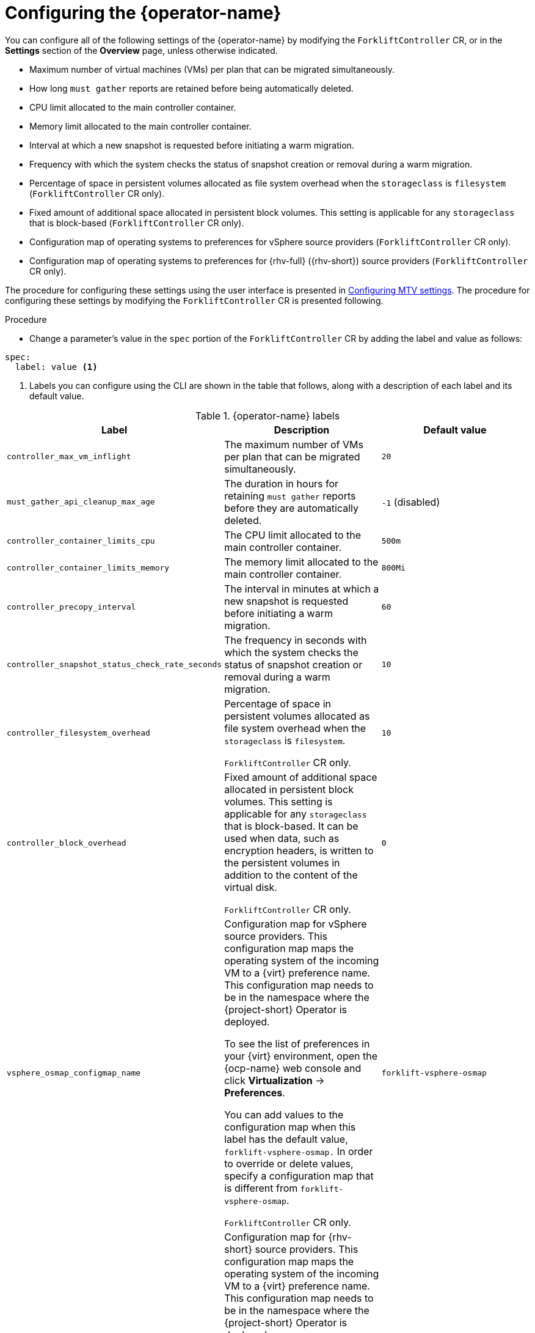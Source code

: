 // Module included in the following assemblies:
//
// * documentation/doc-Migration_Toolkit_for_Virtualization/master.adoc

:_content-type: PROCEDURE
[id="configuring-mtv-operator_{context}"]
= Configuring the {operator-name}

You can configure all of the following settings of the {operator-name} by modifying the `ForkliftController` CR, or in the *Settings* section of the *Overview* page, unless otherwise indicated.

* Maximum number of virtual machines (VMs) per plan that can be migrated simultaneously.
* How long `must gather` reports are retained before being automatically deleted.
* CPU limit allocated to the main controller container.
* Memory limit allocated to the main controller container.
* Interval at which a new snapshot is requested before initiating a warm migration.
* Frequency with which the system checks the status of snapshot creation or removal during a warm migration.
* Percentage of space in persistent volumes allocated as file system overhead when the `storageclass` is `filesystem` (`ForkliftController` CR only).
* Fixed amount of additional space allocated in persistent block volumes. This setting is applicable for any `storageclass` that is block-based (`ForkliftController` CR only).
* Configuration map of operating systems to preferences for vSphere source providers (`ForkliftController` CR only).
* Configuration map of operating systems to preferences for {rhv-full} ({rhv-short}) source providers (`ForkliftController` CR only).

The procedure for configuring these settings using the user interface is presented in xref:mtv-overview-page_{context}[Configuring MTV settings]. The procedure for configuring these settings by modifying the `ForkliftController` CR is presented following.

.Procedure

* Change a parameter's value in  the `spec` portion of the `ForkliftController` CR by adding the label and value as follows:
[source, YAML]
----
spec:
  label: value <1>
----
<1> Labels you can configure using the CLI are shown in the table that follows, along with a description of each label and its default value.

.{operator-name} labels
[cols="1,1,1",options="header"]
|===
|Label |Description |Default value

|`controller_max_vm_inflight`
|The maximum number of VMs per plan that can be migrated simultaneously.
|`20`

|`must_gather_api_cleanup_max_age`
|The duration in hours for retaining `must gather` reports before they are automatically deleted.
|`-1` (disabled)

|`controller_container_limits_cpu`
|The CPU limit allocated to the main controller container.
|`500m`

|`controller_container_limits_memory`
|The memory limit allocated to the main controller container.
|`800Mi`

|`controller_precopy_interval`
|The interval in minutes at which a new snapshot is requested before initiating a warm migration.
|`60`

|`controller_snapshot_status_check_rate_seconds`
|The frequency in seconds with which the system checks the status of snapshot creation or removal during a warm migration.
|`10`

|`controller_filesystem_overhead`
|Percentage of space in persistent volumes allocated as file system overhead when the `storageclass` is `filesystem`.

`ForkliftController` CR only.
|`10`

|`controller_block_overhead`
|Fixed amount of additional space allocated in persistent block volumes. This setting is applicable for any `storageclass` that is block-based. It can be used when data, such as encryption headers, is written to the persistent volumes in addition to the content of the virtual disk.

`ForkliftController` CR only.
|`0`

|`vsphere_osmap_configmap_name`
|Configuration map for vSphere source providers. This configuration map maps the operating system of the incoming VM to a {virt} preference name. This configuration map needs to be in the namespace where the {project-short} Operator is deployed.

To see the list of preferences in your {virt} environment, open the {ocp-name} web console and click *Virtualization* -> *Preferences*.

You can add values to the configuration map when this label has the default value, `forklift-vsphere-osmap.` In order to override or delete values, specify a configuration map that is different from `forklift-vsphere-osmap`.

`ForkliftController` CR only.
|`forklift-vsphere-osmap`

|`ovirt_osmap_configmap_name`
|Configuration map for {rhv-short} source providers. This configuration map maps the operating system of the incoming VM to a {virt} preference name. This configuration map needs to be in the namespace where the {project-short} Operator is deployed.

To see the list of preferences in your {virt} environment, open the {ocp-name} web console and click *Virtualization* -> *Preferences*.

You can add values to the configuration map when this label has the default value, `forklift-ovirt-osmap.` In order to override or delete values, specify a configuration map that is different from `forklift-ovirt-osmap`.

`ForkliftController` CR only.
|`forklift-ovirt-osmap`
|===


